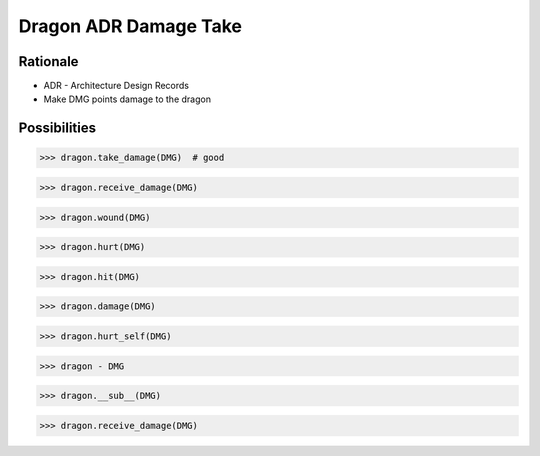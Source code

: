 Dragon ADR Damage Take
======================


Rationale
---------
* ADR - Architecture Design Records
* Make DMG points damage to the dragon


Possibilities
-------------
>>> dragon.take_damage(DMG)  # good

>>> dragon.receive_damage(DMG)

>>> dragon.wound(DMG)

>>> dragon.hurt(DMG)

>>> dragon.hit(DMG)

>>> dragon.damage(DMG)

>>> dragon.hurt_self(DMG)

>>> dragon - DMG

>>> dragon.__sub__(DMG)

>>> dragon.receive_damage(DMG)
